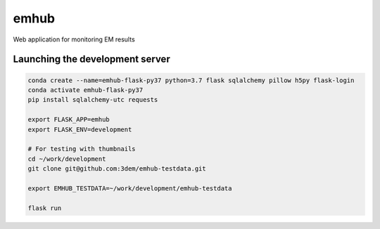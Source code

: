 emhub
=====

Web application for monitoring EM results

Launching the development server
--------------------------------

.. code-block:: bash

    conda create --name=emhub-flask-py37 python=3.7 flask sqlalchemy pillow h5py flask-login
    conda activate emhub-flask-py37
    pip install sqlalchemy-utc requests

    export FLASK_APP=emhub
    export FLASK_ENV=development

    # For testing with thumbnails
    cd ~/work/development
    git clone git@github.com:3dem/emhub-testdata.git

    export EMHUB_TESTDATA=~/work/development/emhub-testdata

    flask run
